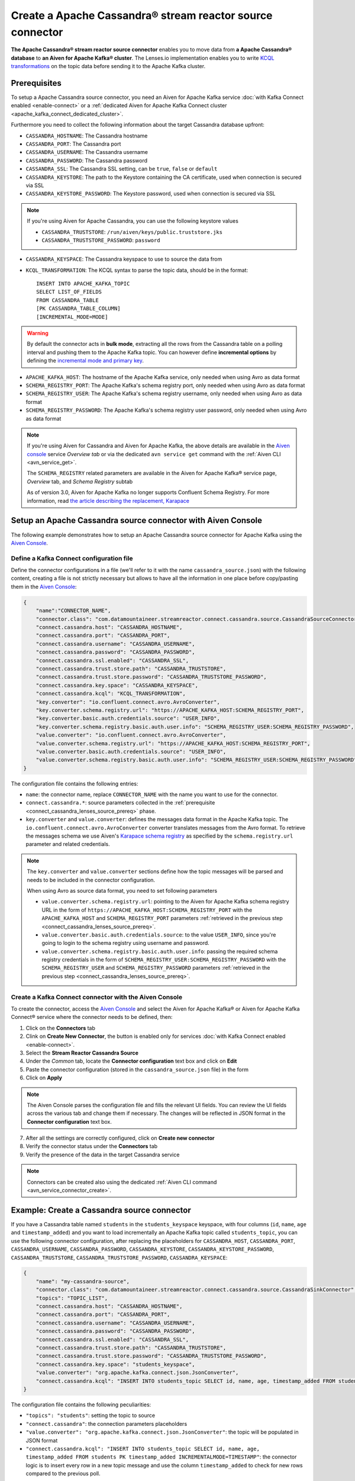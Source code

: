 Create a Apache Cassandra® stream reactor source connector
==========================================================

**The Apache Cassandra® stream reactor source connector** enables you to move data from **a Apache Cassandra® database** to **an Aiven for Apache Kafka® cluster**. The Lenses.io implementation enables you to write `KCQL transformations <https://docs.lenses.io/5.0/integrations/connectors/stream-reactor/sources/cassandrasourceconnector/>`_ on the topic data before sending it to the Apache Kafka cluster.


.. _connect_cassandra_lenses_source_prereq:

Prerequisites
-------------

To setup a Apache Cassandra source connector, you need an Aiven for Apache Kafka service :doc:`with Kafka Connect enabled <enable-connect>` or a :ref:`dedicated Aiven for Apache Kafka Connect cluster <apache_kafka_connect_dedicated_cluster>`.

Furthermore you need to collect the following information about the target Cassandra database upfront:

* ``CASSANDRA_HOSTNAME``: The Cassandra hostname
* ``CASSANDRA_PORT``: The Cassandra port
* ``CASSANDRA_USERNAME``: The Cassandra username
* ``CASSANDRA_PASSWORD``: The Cassandra password
* ``CASSANDRA_SSL``: The Cassandra SSL setting, can be ``true``, ``false`` or ``default``
* ``CASSANDRA_KEYSTORE``: The path to the Keystore containing the CA certificate, used when connection is secured via SSL
* ``CASSANDRA_KEYSTORE_PASSWORD``: The Keystore password, used when connection is secured via SSL 

.. Note::

    If you're using Aiven for Apache Cassandra, you can use the following keystore values
    
    * ``CASSANDRA_TRUSTSTORE``: ``/run/aiven/keys/public.truststore.jks``
    * ``CASSANDRA_TRUSTSTORE_PASSWORD``: ``password``

* ``CASSANDRA_KEYSPACE``: The Cassandra keyspace to use to source the data from
* ``KCQL_TRANSFORMATION``: The KCQL syntax to parse the topic data, should be in the format:

  ::

    INSERT INTO APACHE_KAFKA_TOPIC
    SELECT LIST_OF_FIELDS 
    FROM CASSANDRA_TABLE
    [PK CASSANDRA_TABLE_COLUMN]
    [INCREMENTAL_MODE=MODE]

.. Warning::

    By default the connector acts in **bulk mode**, extracting all the rows from the Cassandra table on a polling interval and pushing them to the Apache Kafka topic. You can however define **incremental options** by defining the `incremental mode and primary key <https://docs.lenses.io/5.0/integrations/connectors/stream-reactor/sources/cassandrasourceconnector/>`_.

* ``APACHE_KAFKA_HOST``: The hostname of the Apache Kafka service, only needed when using Avro as data format
* ``SCHEMA_REGISTRY_PORT``: The Apache Kafka's schema registry port, only needed when using Avro as data format
* ``SCHEMA_REGISTRY_USER``: The Apache Kafka's schema registry username, only needed when using Avro as data format
* ``SCHEMA_REGISTRY_PASSWORD``: The Apache Kafka's schema registry user password, only needed when using Avro as data format


.. Note::

    If you're using Aiven for Cassandra and Aiven for Apache Kafka, the above details are available in the `Aiven console <https://console.aiven.io/>`_ service *Overview tab* or via the dedicated ``avn service get`` command with the :ref:`Aiven CLI <avn_service_get>`.

    The ``SCHEMA_REGISTRY`` related parameters are available in the Aiven for Apache Kafka® service page, *Overview* tab, and *Schema Registry* subtab

    As of version 3.0, Aiven for Apache Kafka no longer supports Confluent Schema Registry. For more information, read `the article describing the replacement, Karapace <https://help.aiven.io/en/articles/5651983>`_

Setup an Apache Cassandra source connector with Aiven Console
-------------------------------------------------------------

The following example demonstrates how to setup an Apache Cassandra source connector for Apache Kafka using the `Aiven Console <https://console.aiven.io/>`_.

Define a Kafka Connect configuration file
'''''''''''''''''''''''''''''''''''''''''

Define the connector configurations in a file (we'll refer to it with the name ``cassandra_source.json``) with the following content, creating a file is not strictly necessary but allows to have all the information in one place before copy/pasting them in the `Aiven Console <https://console.aiven.io/>`_:

.. code-block:: json

    {
        "name":"CONNECTOR_NAME",
        "connector.class": "com.datamountaineer.streamreactor.connect.cassandra.source.CassandraSourceConnector",
        "connect.cassandra.host": "CASSANDRA_HOSTNAME",
        "connect.cassandra.port": "CASSANDRA_PORT",
        "connect.cassandra.username": "CASSANDRA_USERNAME",
        "connect.cassandra.password": "CASSANDRA_PASSWORD",
        "connect.cassandra.ssl.enabled": "CASSANDRA_SSL",
        "connect.cassandra.trust.store.path": "CASSANDRA_TRUSTSTORE",
        "connect.cassandra.trust.store.password": "CASSANDRA_TRUSTSTORE_PASSWORD",
        "connect.cassandra.key.space": "CASSANDRA_KEYSPACE",
        "connect.cassandra.kcql": "KCQL_TRANSFORMATION",
        "key.converter": "io.confluent.connect.avro.AvroConverter",
        "key.converter.schema.registry.url": "https://APACHE_KAFKA_HOST:SCHEMA_REGISTRY_PORT",
        "key.converter.basic.auth.credentials.source": "USER_INFO",
        "key.converter.schema.registry.basic.auth.user.info": "SCHEMA_REGISTRY_USER:SCHEMA_REGISTRY_PASSWORD",
        "value.converter": "io.confluent.connect.avro.AvroConverter",
        "value.converter.schema.registry.url": "https://APACHE_KAFKA_HOST:SCHEMA_REGISTRY_PORT",
        "value.converter.basic.auth.credentials.source": "USER_INFO",
        "value.converter.schema.registry.basic.auth.user.info": "SCHEMA_REGISTRY_USER:SCHEMA_REGISTRY_PASSWORD"
    }

The configuration file contains the following entries:

* ``name``: the connector name, replace ``CONNECTOR_NAME`` with the name you want to use for the connector.
* ``connect.cassandra.*``: source parameters collected in the :ref:`prerequisite <connect_cassandra_lenses_source_prereq>` phase. 

* ``key.converter`` and ``value.converter``:  defines the messages data format in the Apache Kafka topic. The ``io.confluent.connect.avro.AvroConverter`` converter translates messages from the Avro format. To retrieve the messages schema we use Aiven's `Karapace schema registry <https://github.com/aiven/karapace>`_ as specified by the ``schema.registry.url`` parameter and related credentials.

.. Note::

    The ``key.converter`` and ``value.converter`` sections define how the topic messages will be parsed and needs to be included in the connector configuration. 

    When using Avro as source data format, you need to set following parameters

    * ``value.converter.schema.registry.url``: pointing to the Aiven for Apache Kafka schema registry URL in the form of ``https://APACHE_KAFKA_HOST:SCHEMA_REGISTRY_PORT`` with the ``APACHE_KAFKA_HOST`` and ``SCHEMA_REGISTRY_PORT`` parameters :ref:`retrieved in the previous step <connect_cassandra_lenses_source_prereq>`.
    * ``value.converter.basic.auth.credentials.source``: to the value ``USER_INFO``, since you're going to login to the schema registry using username and password.
    * ``value.converter.schema.registry.basic.auth.user.info``: passing the required schema registry credentials in the form of ``SCHEMA_REGISTRY_USER:SCHEMA_REGISTRY_PASSWORD`` with the ``SCHEMA_REGISTRY_USER`` and ``SCHEMA_REGISTRY_PASSWORD`` parameters :ref:`retrieved in the previous step <connect_cassandra_lenses_source_prereq>`. 


Create a Kafka Connect connector with the Aiven Console
'''''''''''''''''''''''''''''''''''''''''''''''''''''''

To create the connector, access the `Aiven Console <https://console.aiven.io/>`_ and select the Aiven for Apache Kafka® or Aiven for Apache Kafka Connect® service where the connector needs to be defined, then:

1. Click on the **Connectors** tab
2. Clink on **Create New Connector**, the button is enabled only for services :doc:`with Kafka Connect enabled <enable-connect>`.
3. Select the **Stream Reactor Cassandra Source**
4. Under the *Common* tab, locate the **Connector configuration** text box and click on **Edit**
5. Paste the connector configuration (stored in the ``cassandra_source.json`` file) in the form
6. Click on **Apply**

.. Note::

    The Aiven Console parses the configuration file and fills the relevant UI fields. You can review the UI fields across the various tab and change them if necessary. The changes will be reflected in JSON format in the **Connector configuration** text box.

7. After all the settings are correctly configured, click on **Create new connector**
8. Verify the connector status under the **Connectors** tab
9. Verify the presence of the data in the target Cassandra service

.. Note::

    Connectors can be created also using the dedicated :ref:`Aiven CLI command <avn_service_connector_create>`.

Example: Create a Cassandra source connector
-------------------------------------------------------

If you have a Cassandra table named ``students`` in the ``students_keyspace`` keyspace, with four columns (``id``, ``name``, ``age`` and ``timestamp_added``) and you want to load incrementally an Apache Kafka topic called ``students_topic``, you can use the following connector configuration, after replacing the placeholders for ``CASSANDRA_HOST``, ``CASSANDRA_PORT``, ``CASSANDRA_USERNAME``, ``CASSANDRA_PASSWORD``, ``CASSANDRA_KEYSTORE``, ``CASSANDRA_KEYSTORE_PASSWORD``, ``CASSANDRA_TRUSTSTORE``, ``CASSANDRA_TRUSTSTORE_PASSWORD``, ``CASSANDRA_KEYSPACE``:

.. code-block:: json

    {
        "name": "my-cassandra-source",
        "connector.class": "com.datamountaineer.streamreactor.connect.cassandra.source.CassandraSinkConnector",
        "topics": "TOPIC_LIST",
        "connect.cassandra.host": "CASSANDRA_HOSTNAME",
        "connect.cassandra.port": "CASSANDRA_PORT",
        "connect.cassandra.username": "CASSANDRA_USERNAME",
        "connect.cassandra.password": "CASSANDRA_PASSWORD",
        "connect.cassandra.ssl.enabled": "CASSANDRA_SSL",
        "connect.cassandra.trust.store.path": "CASSANDRA_TRUSTSTORE",
        "connect.cassandra.trust.store.password": "CASSANDRA_TRUSTSTORE_PASSWORD",
        "connect.cassandra.key.space": "students_keyspace",
        "value.converter": "org.apache.kafka.connect.json.JsonConverter",
        "connect.cassandra.kcql": "INSERT INTO students_topic SELECT id, name, age, timestamp_added FROM students PK timestamp_added INCREMENTALMODE=TIMESTAMP"    
    }

The configuration file contains the following peculiarities:

* ``"topics": "students"``: setting the topic to source
* ``"connect.cassandra"``: the connection parameters placeholders
* ``"value.converter": "org.apache.kafka.connect.json.JsonConverter"``: the topic will be populated in JSON format
* ``"connect.cassandra.kcql": "INSERT INTO students_topic SELECT id, name, age, timestamp_added FROM students PK timestamp_added INCREMENTALMODE=TIMESTAMP"``: the connector logic is to insert every row in a new topic message and use the column ``timestamp_added`` to check for new rows compared to the previous poll.

Once the connector is created successfully, you should see one message per row in the Cassandra table appearing in the target Apache Kafka ``students_topic`` topic.

.. Tip::

    If your Aiven for Apache Kafka instance doesn't have the :doc:`automatic creation of topic enabled </docs/products/kafka/howto/create-topics-automatically>`, you might need to create the ``students_topic`` topic upfront before starting the connector